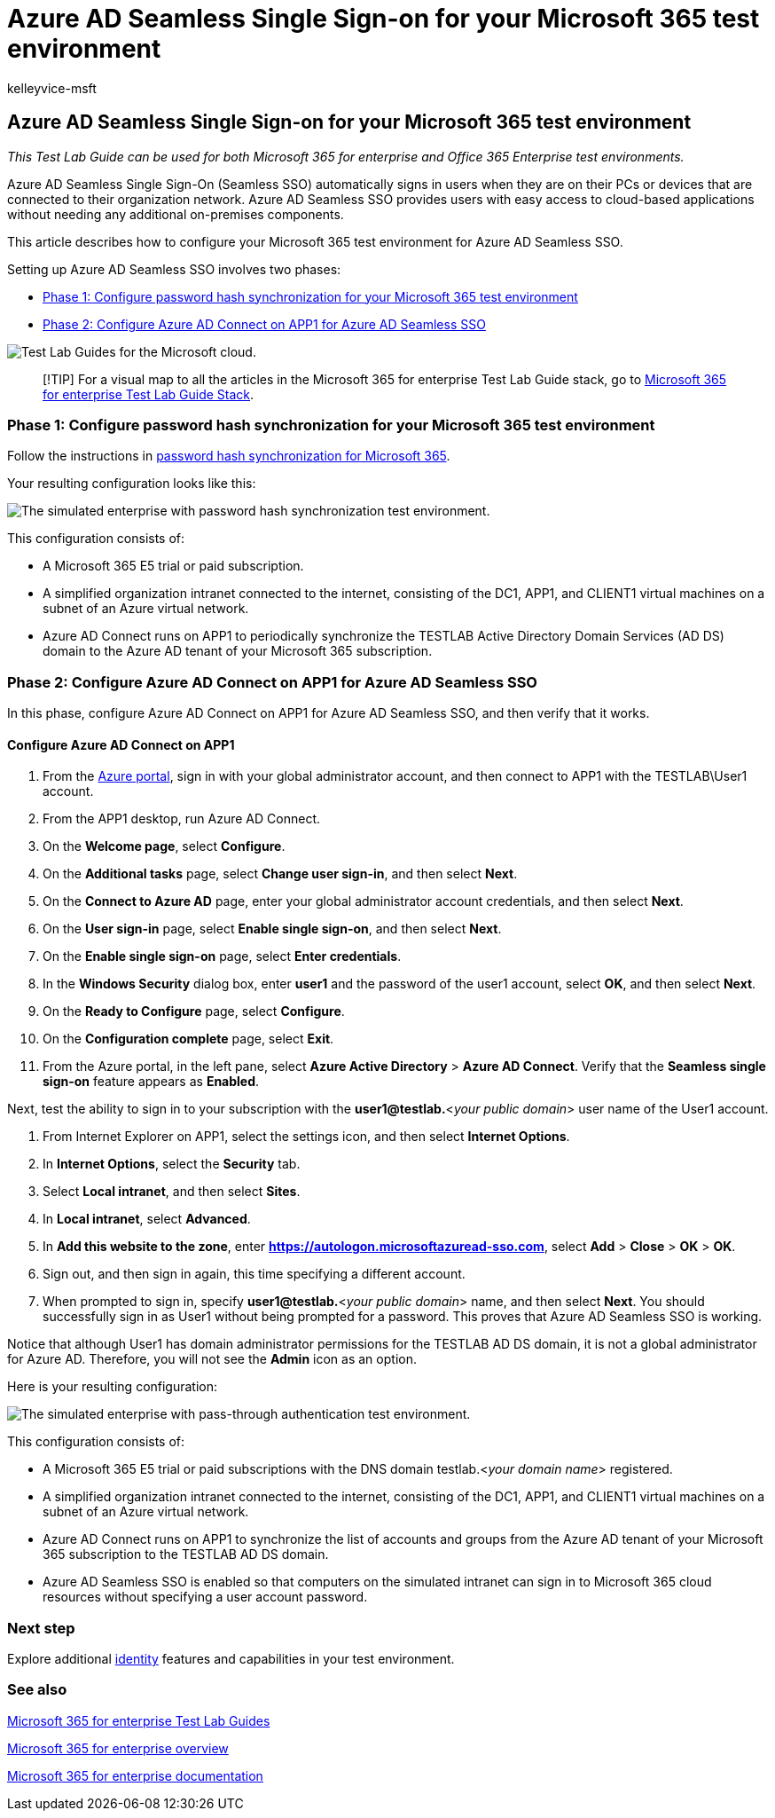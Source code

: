 = Azure AD Seamless Single Sign-on for your Microsoft 365 test environment
:audience: ITPro
:author: kelleyvice-msft
:description: Summary: Configure and test Azure AD Seamless Single Sign-on for your Microsoft 365 test environment.
:f1.keywords: ["NOCSH"]
:manager: scotv
:ms.assetid:
:ms.author: kvice
:ms.collection: ["M365-identity-device-management", "Strat_O365_Enterprise"]
:ms.custom: ["TLGS", "Ent_TLGs"]
:ms.date: 11/21/2019
:ms.localizationpriority: medium
:ms.service: microsoft-365-enterprise
:ms.topic: article

== Azure AD Seamless Single Sign-on for your Microsoft 365 test environment

_This Test Lab Guide can be used for both Microsoft 365 for enterprise and Office 365 Enterprise test environments._

Azure AD Seamless Single Sign-On (Seamless SSO) automatically signs in users when they are on their PCs or devices that are connected to their organization network.
Azure AD Seamless SSO provides users with easy access to cloud-based applications without needing any additional on-premises components.

This article describes how to configure your Microsoft 365 test environment for Azure AD Seamless SSO.

Setting up Azure AD Seamless SSO involves two phases:

* <<phase-1-configure-password-hash-synchronization-for-your-microsoft-365-test-environment,Phase 1: Configure password hash synchronization for your Microsoft 365 test environment>>
* <<phase-2-configure-azure-ad-connect-on-app1-for-azure-ad-seamless-sso,Phase 2: Configure Azure AD Connect on APP1 for Azure AD Seamless SSO>>

image::../media/m365-enterprise-test-lab-guides/cloud-tlg-icon.png[Test Lab Guides for the Microsoft cloud.]

____
[!TIP] For a visual map to all the articles in the Microsoft 365 for enterprise Test Lab Guide stack, go to link:../downloads/Microsoft365EnterpriseTLGStack.pdf[Microsoft 365 for enterprise Test Lab Guide Stack].
____

=== Phase 1: Configure password hash synchronization for your Microsoft 365 test environment

Follow the instructions in xref:password-hash-sync-m365-ent-test-environment.adoc[password hash synchronization for Microsoft 365].

Your resulting configuration looks like this:

image::../media/pass-through-auth-m365-ent-test-environment/Phase1.png[The simulated enterprise with password hash synchronization test environment.]

This configuration consists of:

* A Microsoft 365 E5 trial or paid subscription.
* A simplified organization intranet connected to the internet, consisting of the DC1, APP1, and CLIENT1 virtual machines on a subnet of an Azure virtual network.
* Azure AD Connect runs on APP1 to periodically synchronize the TESTLAB Active Directory Domain Services (AD DS) domain to the Azure AD tenant of your Microsoft 365 subscription.

=== Phase 2: Configure Azure AD Connect on APP1 for Azure AD Seamless SSO

In this phase, configure Azure AD Connect on APP1 for Azure AD Seamless SSO, and then verify that it works.

==== Configure Azure AD Connect on APP1

. From the https://portal.azure.com[Azure portal], sign in with your global administrator account, and then connect to APP1 with the TESTLAB\User1 account.
. From the APP1 desktop, run Azure AD Connect.
. On the *Welcome page*, select *Configure*.
. On the *Additional tasks* page, select *Change user sign-in*, and then select *Next*.
. On the *Connect to Azure AD* page, enter your global administrator account credentials, and then select *Next*.
. On the *User sign-in* page, select *Enable single sign-on*, and then select *Next*.
. On the *Enable single sign-on* page, select *Enter credentials*.
. In the *Windows Security* dialog box, enter *user1* and the password of the user1 account, select *OK*, and then select *Next*.
. On the *Ready to Configure* page, select *Configure*.
. On the *Configuration complete* page, select *Exit*.
. From the Azure portal, in the left pane, select *Azure Active Directory* > *Azure AD Connect*.
Verify that the *Seamless single sign-on* feature appears as *Enabled*.

Next, test the ability to sign in to your subscription with the *user1@testlab.*<__your public domain__> user name of the User1 account.

. From Internet Explorer on APP1, select the settings icon, and then select *Internet Options*.
. In *Internet Options*, select the *Security* tab.
. Select *Local intranet*, and then select *Sites*.
. In *Local intranet*, select *Advanced*.
. In *Add this website to the zone*, enter *https://autologon.microsoftazuread-sso.com*, select *Add* > *Close* > *OK* > *OK*.
. Sign out, and then sign in again, this time specifying a different account.
. When prompted to sign in, specify *user1@testlab.*<__your public domain__> name, and then select *Next*.
You should successfully sign in as User1 without being prompted for a password.
This proves that Azure AD Seamless SSO is working.

Notice that although User1 has domain administrator permissions for the TESTLAB AD DS domain, it is not a global administrator for Azure AD.
Therefore, you will not see the *Admin* icon as an option.

Here is your resulting configuration:

image::../media/pass-through-auth-m365-ent-test-environment/Phase1.png[The simulated enterprise with pass-through authentication test environment.]

This configuration consists of:

* A Microsoft 365 E5 trial or paid subscriptions with the DNS domain testlab.<__your domain name__> registered.
* A simplified organization intranet connected to the internet, consisting of the DC1, APP1, and CLIENT1 virtual machines on a subnet of an Azure virtual network.
* Azure AD Connect runs on APP1 to synchronize the list of accounts and groups from the Azure AD tenant of your Microsoft 365 subscription to the TESTLAB AD DS domain.
* Azure AD Seamless SSO is enabled so that computers on the simulated intranet can sign in to Microsoft 365 cloud resources without specifying a user account password.

=== Next step

Explore additional link:m365-enterprise-test-lab-guides.md#identity[identity] features and capabilities in your test environment.

=== See also

xref:m365-enterprise-test-lab-guides.adoc[Microsoft 365 for enterprise Test Lab Guides]

xref:microsoft-365-overview.adoc[Microsoft 365 for enterprise overview]

link:/microsoft-365-enterprise/[Microsoft 365 for enterprise documentation]
